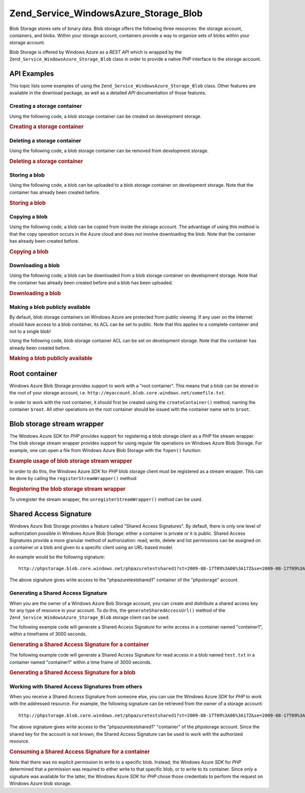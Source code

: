 .. _zend.service.windowsazure.storage.blob:

Zend_Service_WindowsAzure_Storage_Blob
======================================

Blob Storage stores sets of binary data. Blob storage offers the following three resources: the storage account, containers, and blobs. Within your storage account, containers provide a way to organize sets of blobs within your storage account.

Blob Storage is offered by Windows Azure as a *REST* *API* which is wrapped by the ``Zend_Service_WindowsAzure_Storage_Blob`` class in order to provide a native *PHP* interface to the storage account.

.. _zend.service.windowsazure.storage.blob.api:

API Examples
------------

This topic lists some examples of using the ``Zend_Service_WindowsAzure_Storage_Blob`` class. Other features are available in the download package, as well as a detailed *API* documentation of those features.

.. _zend.service.windowsazure.storage.blob.api.create-container:

Creating a storage container
^^^^^^^^^^^^^^^^^^^^^^^^^^^^

Using the following code, a blob storage container can be created on development storage.

.. _zend.service.windowsazure.storage.blob.api.create-container.example:

.. rubric:: Creating a storage container

.. code-block:: php
   :linenos:

   $storageClient = new Zend_Service_WindowsAzure_Storage_Blob();
   $result = $storageClient->createContainer('testcontainer');

   echo 'Container name is: ' . $result->Name;

.. _zend.service.windowsazure.storage.blob.api.delete-container:

Deleting a storage container
^^^^^^^^^^^^^^^^^^^^^^^^^^^^

Using the following code, a blob storage container can be removed from development storage.

.. _zend.service.windowsazure.storage.blob.api.delete-container.example:

.. rubric:: Deleting a storage container

.. code-block:: php
   :linenos:

   $storageClient = new Zend_Service_WindowsAzure_Storage_Blob();
   $storageClient->deleteContainer('testcontainer');

.. _zend.service.windowsazure.storage.blob.api.storing-blob:

Storing a blob
^^^^^^^^^^^^^^

Using the following code, a blob can be uploaded to a blob storage container on development storage. Note that the container has already been created before.

.. _zend.service.windowsazure.storage.blob.api.storing-blob.example:

.. rubric:: Storing a blob

.. code-block:: php
   :linenos:

   $storageClient = new Zend_Service_WindowsAzure_Storage_Blob();

   // upload /home/maarten/example.txt to Azure
   $result = $storageClient->putBlob(
       'testcontainer', 'example.txt', '/home/maarten/example.txt'
   );

   echo 'Blob name is: ' . $result->Name;

.. _zend.service.windowsazure.storage.blob.api.copy-blob:

Copying a blob
^^^^^^^^^^^^^^

Using the following code, a blob can be copied from inside the storage account. The advantage of using this method is that the copy operation occurs in the Azure cloud and does not involve downloading the blob. Note that the container has already been created before.

.. _zend.service.windowsazure.storage.blob.api.copy-blob.example:

.. rubric:: Copying a blob

.. code-block:: php
   :linenos:

   $storageClient = new Zend_Service_WindowsAzure_Storage_Blob();

   // copy example.txt to example2.txt
   $result = $storageClient->copyBlob(
       'testcontainer', 'example.txt', 'testcontainer', 'example2.txt'
   );

   echo 'Copied blob name is: ' . $result->Name;

.. _zend.service.windowsazure.storage.blob.api.download-blob:

Downloading a blob
^^^^^^^^^^^^^^^^^^

Using the following code, a blob can be downloaded from a blob storage container on development storage. Note that the container has already been created before and a blob has been uploaded.

.. _zend.service.windowsazure.storage.blob.api.download-blob.example:

.. rubric:: Downloading a blob

.. code-block:: php
   :linenos:

   $storageClient = new Zend_Service_WindowsAzure_Storage_Blob();

   // download file to /home/maarten/example.txt
   $storageClient->getBlob(
       'testcontainer', 'example.txt', '/home/maarten/example.txt'
   );

.. _zend.service.windowsazure.storage.blob.api.public-blob:

Making a blob publicly available
^^^^^^^^^^^^^^^^^^^^^^^^^^^^^^^^

By default, blob storage containers on Windows Azure are protected from public viewing. If any user on the Internet should have access to a blob container, its ACL can be set to public. Note that this applies to a complete container and not to a single blob!

Using the following code, blob storage container ACL can be set on development storage. Note that the container has already been created before.

.. _zend.service.windowsazure.storage.blob.api.public-blob.example:

.. rubric:: Making a blob publicly available

.. code-block:: php
   :linenos:

   $storageClient = new Zend_Service_WindowsAzure_Storage_Blob();

   // make container publicly available
   $storageClient->setContainerAcl(
       'testcontainer',
       Zend_Service_WindowsAzure_Storage_Blob::ACL_PUBLIC
   );

.. _zend.service.windowsazure.storage.blob.root:

Root container
--------------

Windows Azure Blob Storage provides support to work with a "root container". This means that a blob can be stored in the root of your storage account, i.e. ``http://myaccount.blob.core.windows.net/somefile.txt``.

In order to work with the root container, it should first be created using the ``createContainer()`` method, naming the container ``$root``. All other operations on the root container should be issued with the container name set to ``$root``.

.. _zend.service.windowsazure.storage.blob.wrapper:

Blob storage stream wrapper
---------------------------

The Windows Azure *SDK* for *PHP* provides support for registering a blob storage client as a *PHP* file stream wrapper. The blob storage stream wrapper provides support for using regular file operations on Windows Azure Blob Storage. For example, one can open a file from Windows Azure Blob Storage with the ``fopen()`` function:

.. _zend.service.windowsazure.storage.blob.wrapper.sample:

.. rubric:: Example usage of blob storage stream wrapper

.. code-block:: php
   :linenos:

   $fileHandle = fopen('azure://mycontainer/myfile.txt', 'r');

   // ...

   fclose($fileHandle);

In order to do this, the Windows Azure *SDK* for *PHP* blob storage client must be registered as a stream wrapper. This can be done by calling the ``registerStreamWrapper()`` method:

.. _zend.service.windowsazure.storage.blob.wrapper.register:

.. rubric:: Registering the blob storage stream wrapper

.. code-block:: php
   :linenos:

   $storageClient = new Zend_Service_WindowsAzure_Storage_Blob();
   // registers azure:// on this storage client
   $storageClient->registerStreamWrapper();


   // or:

   // regiters blob:// on this storage client
   $storageClient->registerStreamWrapper('blob://');

To unregister the stream wrapper, the ``unregisterStreamWrapper()`` method can be used.

.. _zend.service.windowsazure.storage.blob.sharedaccesssig:

Shared Access Signature
-----------------------

Windows Azure Bob Storage provides a feature called "Shared Access Signatures". By default, there is only one level of authorization possible in Windows Azure Blob Storage: either a container is private or it is public. Shared Access Signatures provide a more granular method of authorization: read, write, delete and list permissions can be assigned on a container or a blob and given to a specific client using an URL-based model.

An example would be the following signature:


::

   http://phpstorage.blob.core.windows.net/phpazuretestshared1?st=2009-08-17T09%3A06%3A17Z&se=2009-08-17T09%3A56%3A17Z&sr=c&sp=w&sig=hscQ7Su1nqd91OfMTwTkxabhJSaspx%2BD%2Fz8UqZAgn9s%3D

The above signature gives write access to the "phpazuretestshared1" container of the "phpstorage" account.

.. _zend.service.windowsazure.storage.blob.sharedaccesssig.generate:

Generating a Shared Access Signature
^^^^^^^^^^^^^^^^^^^^^^^^^^^^^^^^^^^^

When you are the owner of a Windows Azure Bob Storage account, you can create and distribute a shared access key for any type of resource in your account. To do this, the ``generateSharedAccessUrl()`` method of the ``Zend_Service_WindowsAzure_Storage_Blob`` storage client can be used.

The following example code will generate a Shared Access Signature for write access in a container named "container1", within a timeframe of 3000 seconds.

.. _zend.service.windowsazure.storage.blob.sharedaccesssig.generate-2:

.. rubric:: Generating a Shared Access Signature for a container

.. code-block:: php
   :linenos:

   $storageClient   = new Zend_Service_WindowsAzure_Storage_Blob();
   $sharedAccessUrl = $storageClient->generateSharedAccessUrl(
       'container1',
       '',
       'c',
       'w',
       $storageClient ->isoDate(time() - 500),
       $storageClient ->isoDate(time() + 3000)
   );

The following example code will generate a Shared Access Signature for read access in a blob named ``test.txt`` in a container named "container1" within a time frame of 3000 seconds.

.. _zend.service.windowsazure.storage.blob.sharedaccesssig-generate-3:

.. rubric:: Generating a Shared Access Signature for a blob

.. code-block:: php
   :linenos:

   $storageClient   = new Zend_Service_WindowsAzure_Storage_Blob();
   $sharedAccessUrl = $storageClient->generateSharedAccessUrl(
       'container1',
       'test.txt',
       'b',
       'r',
       $storageClient ->isoDate(time() - 500),
       $storageClient ->isoDate(time() + 3000)
   );

.. _zend.service.windowsazure.storage.blob.sharedaccesssig.consume:

Working with Shared Access Signatures from others
^^^^^^^^^^^^^^^^^^^^^^^^^^^^^^^^^^^^^^^^^^^^^^^^^

When you receive a Shared Access Signature from someone else, you can use the Windows Azure *SDK* for *PHP* to work with the addressed resource. For example, the following signature can be retrieved from the owner of a storage account:


::

   http://phpstorage.blob.core.windows.net/phpazuretestshared1?st=2009-08-17T09%3A06%3A17Z&se=2009-08-17T09%3A56%3A17Z&sr=c&sp=w&sig=hscQ7Su1nqd91OfMTwTkxabhJSaspx%2BD%2Fz8UqZAgn9s%3D

The above signature gives write access to the "phpazuretestshared1" "container" of the phpstorage account. Since the shared key for the account is not known, the Shared Access Signature can be used to work with the authorized resource.

.. _zend.service.windowsazure.storage.blob.sharedaccesssig.consuming:

.. rubric:: Consuming a Shared Access Signature for a container

.. code-block:: php
   :linenos:

   $storageClient = new Zend_Service_WindowsAzure_Storage_Blob(
       'blob.core.windows.net', 'phpstorage', ''
   );
   $storageClient->setCredentials(
       new Zend_Service_WindowsAzure_Credentials_SharedAccessSignature()
   );
   $storageClient->getCredentials()->setPermissionSet(array(
       'http://phpstorage.blob.core.windows.net/phpazuretestshared1?st=2009-08-17T09%3A06%3A17Z&se=2009-08-17T09%3A56%3A17Z&sr=c&sp=w&sig=hscQ7Su1nqd91OfMTwTkxabhJSaspx%2BD%2Fz8UqZAgn9s%3D'
   ));
   $storageClient->putBlob(
       'phpazuretestshared1', 'NewBlob.txt', 'C:\Files\dataforazure.txt'
   );

Note that there was no explicit permission to write to a specific blob. Instead, the Windows Azure *SDK* for *PHP* determined that a permission was required to either write to that specific blob, or to write to its container. Since only a signature was available for the latter, the Windows Azure *SDK* for *PHP* chose those credentials to perform the request on Windows Azure blob storage.


